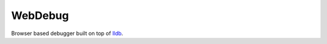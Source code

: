 ========
WebDebug
========

Browser based debugger built on top of lldb_.

.. _lldb: http://lldb.llvm.org/